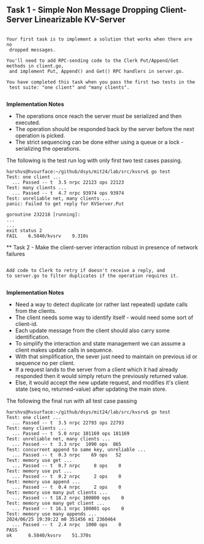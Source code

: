 

** Task 1 - Simple Non Message Dropping Client-Server Linearizable KV-Server

#+BEGIN_SRC 

Your first task is to implement a solution that works when there are no 
 dropped messages.

You'll need to add RPC-sending code to the Clerk Put/Append/Get methods in client.go,
 and implement Put, Append() and Get() RPC handlers in server.go.

You have completed this task when you pass the first two tests in the 
 test suite: "one client" and "many clients".

#+END_SRC

*Implementation Notes*
 - The operations once reach the server must be serialized and then executed.
 - The operation should be responded back by the server before the next operation is picked.
 - The strict sequencing can be done either using a queue or a lock - serializing the operations.

The following is the test run log with only first two test cases passing.

#+BEGIN_SRC 
harshvs@hvsurface:~/github/dsys/mit24/lab/src/kvsrv$ go test
Test: one client ...
  ... Passed -- t  3.5 nrpc 22123 ops 22123
Test: many clients ...
  ... Passed -- t  4.7 nrpc 93974 ops 93974
Test: unreliable net, many clients ...
panic: Failed to get reply for KVServer.Put

goroutine 232218 [running]:
...
...
exit status 2
FAIL    6.5840/kvsrv    9.310s
#+END_SRC

 ** Task 2 - Make the client-server interaction robust in presence of network failures

#+BEGIN_SRC 

Add code to Clerk to retry if doesn't receive a reply, and 
to server.go to filter duplicates if the operation requires it. 

#+END_SRC

*Implementation Notes*
 - Need a way to detect duplicate (or rather last repeated) update calls from the clients.
 - The client needs some way to identify itself - would need some sort of client-id.
 - Each update message from the client should also carry some identification.
 - To simplify the interaction and state management we can assume a client makes update calls in sequence.
 - With that simplification, the sever just need to maintain on previous id or sequence no per client.
 - If a request lands to the server from a client which it had already responded then it would simply return the previously returned value. 
 - Else, it would accept the new update request, and modifies it's client state (seq no, returned-value) after updating the main store.


The following the final run with all test case passing

#+BEGIN_SRC 
harshvs@hvsurface:~/github/dsys/mit24/lab/src/kvsrv$ go test
Test: one client ...
  ... Passed -- t  3.5 nrpc 22793 ops 22793
Test: many clients ...
  ... Passed -- t  5.0 nrpc 101169 ops 101169
Test: unreliable net, many clients ...
  ... Passed -- t  3.3 nrpc  1090 ops  865
Test: concurrent append to same key, unreliable ...
  ... Passed -- t  0.3 nrpc    69 ops   52
Test: memory use get ...
  ... Passed -- t  0.7 nrpc     8 ops    0
Test: memory use put ...
  ... Passed -- t  0.2 nrpc     2 ops    0
Test: memory use append ...
  ... Passed -- t  0.4 nrpc     2 ops    0
Test: memory use many put clients ...
  ... Passed -- t 18.2 nrpc 100000 ops    0
Test: memory use many get client ...
  ... Passed -- t 16.1 nrpc 100001 ops    0
Test: memory use many appends ...
2024/06/25 19:39:22 m0 351456 m1 2360464
  ... Passed -- t  2.4 nrpc  1000 ops    0
PASS
ok      6.5840/kvsrv    51.370s
#+END_SRC